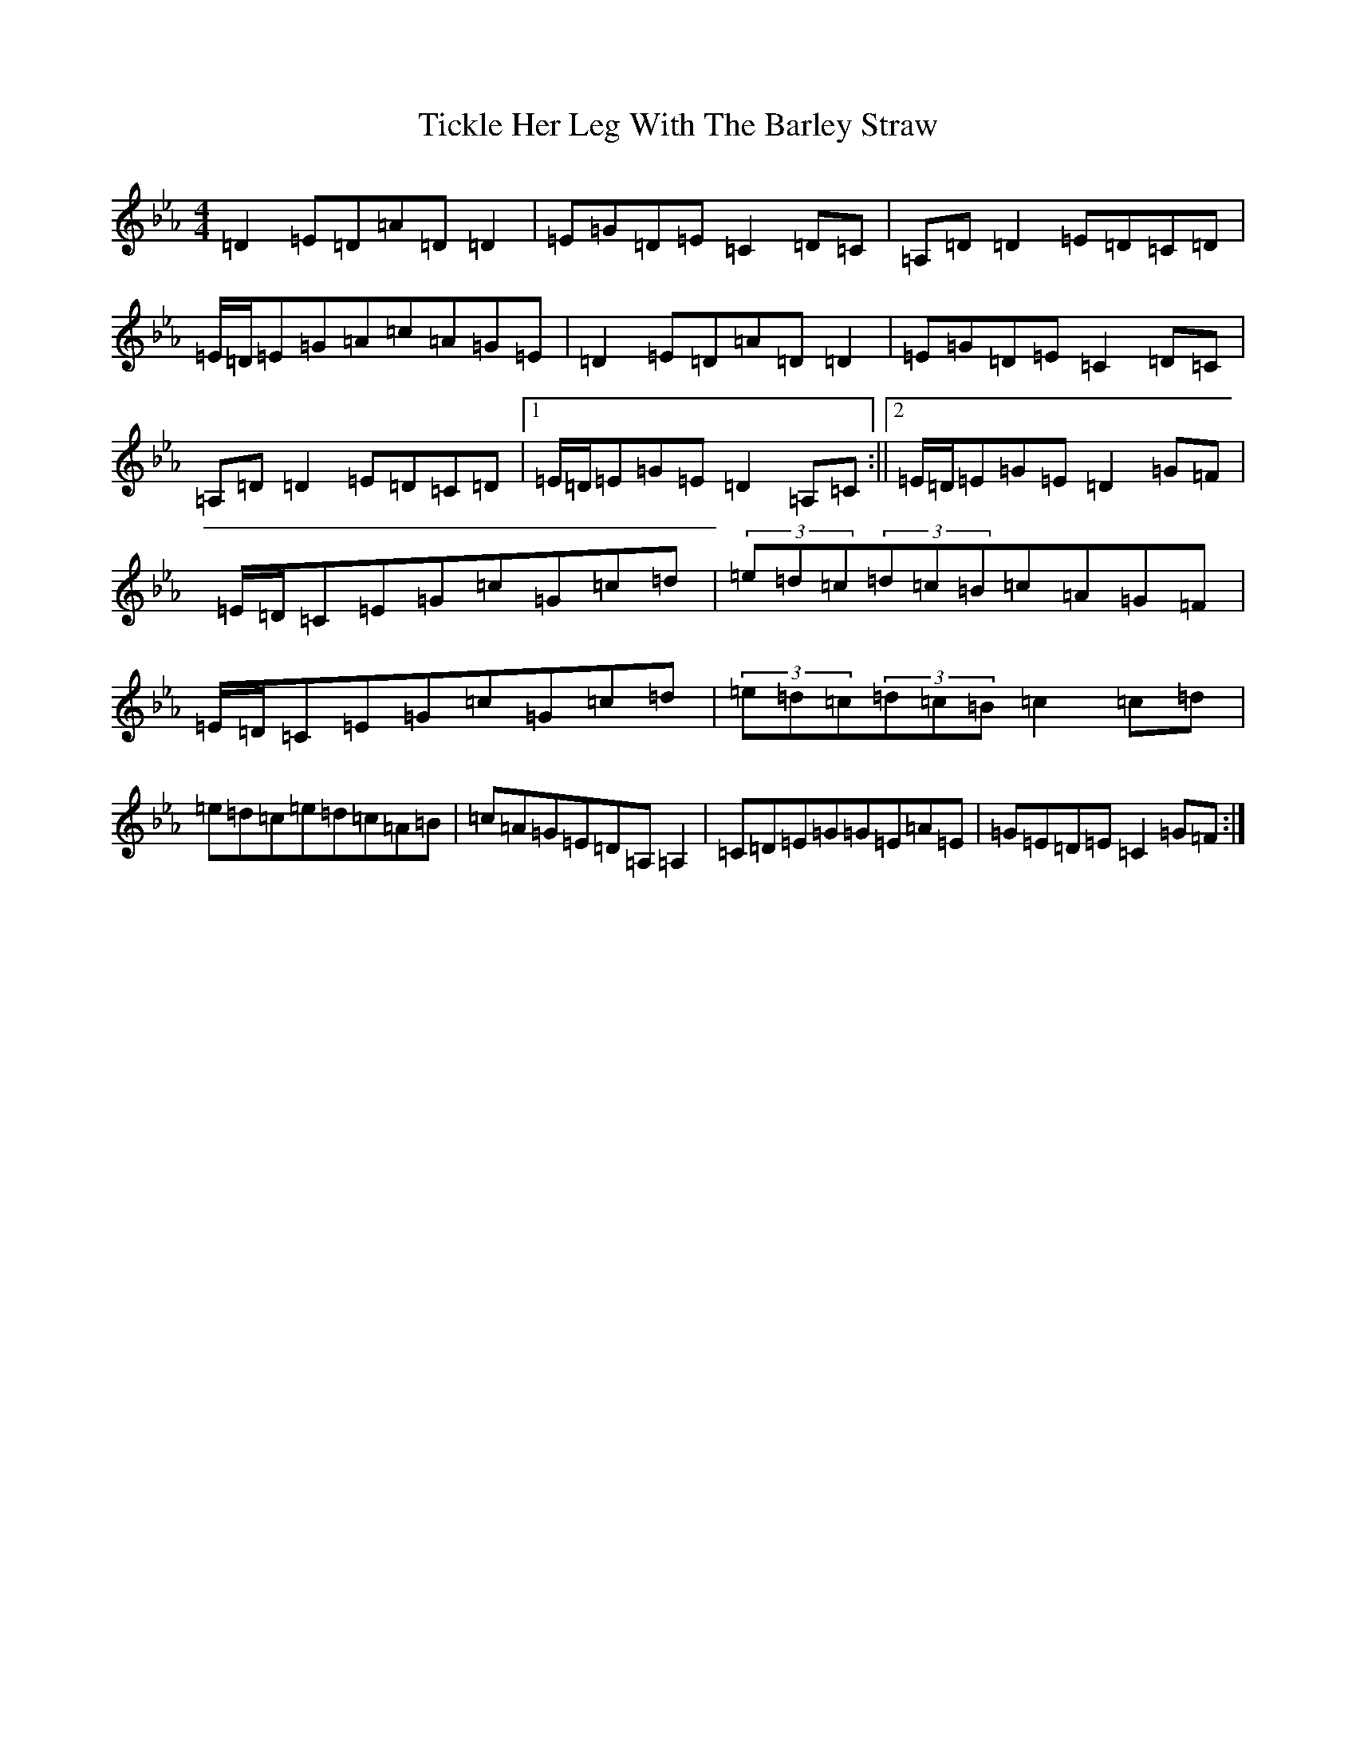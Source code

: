 X: 21766
T: Tickle Her Leg With The Barley Straw
S: https://thesession.org/tunes/1839#setting1839
Z: B minor
R: jig
M:4/4
L:1/8
K: C minor
=D2=E=D=A=D=D2|=E=G=D=E=C2=D=C|=A,=D=D2=E=D=C=D|=E/2=D/2=E=G=A=c=A=G=E|=D2=E=D=A=D=D2|=E=G=D=E=C2=D=C|=A,=D=D2=E=D=C=D|1=E/2=D/2=E=G=E=D2=A,=C:||2=E/2=D/2=E=G=E=D2=G=F|=E/2=D/2=C=E=G=c=G=c=d|(3=e=d=c(3=d=c=B=c=A=G=F|=E/2=D/2=C=E=G=c=G=c=d|(3=e=d=c(3=d=c=B=c2=c=d|=e=d=c=e=d=c=A=B|=c=A=G=E=D=A,=A,2|=C=D=E=G=G=E=A=E|=G=E=D=E=C2=G=F:|